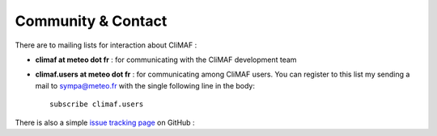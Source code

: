 Community & Contact
--------------------

There are to mailing lists for interaction about CliMAF :

- **climaf at meteo dot fr** : for communicating with the CliMAF development team
- **climaf.users at meteo dot fr** : for communicating among CliMAF
  users. You can register to this list my sending a mail to
  sympa@meteo.fr with the single following line in
  the body::

   subscribe climaf.users

There is also a simple `issue tracking page <https://github.com/senesis/climaf/issues>`_ on GitHub : 
